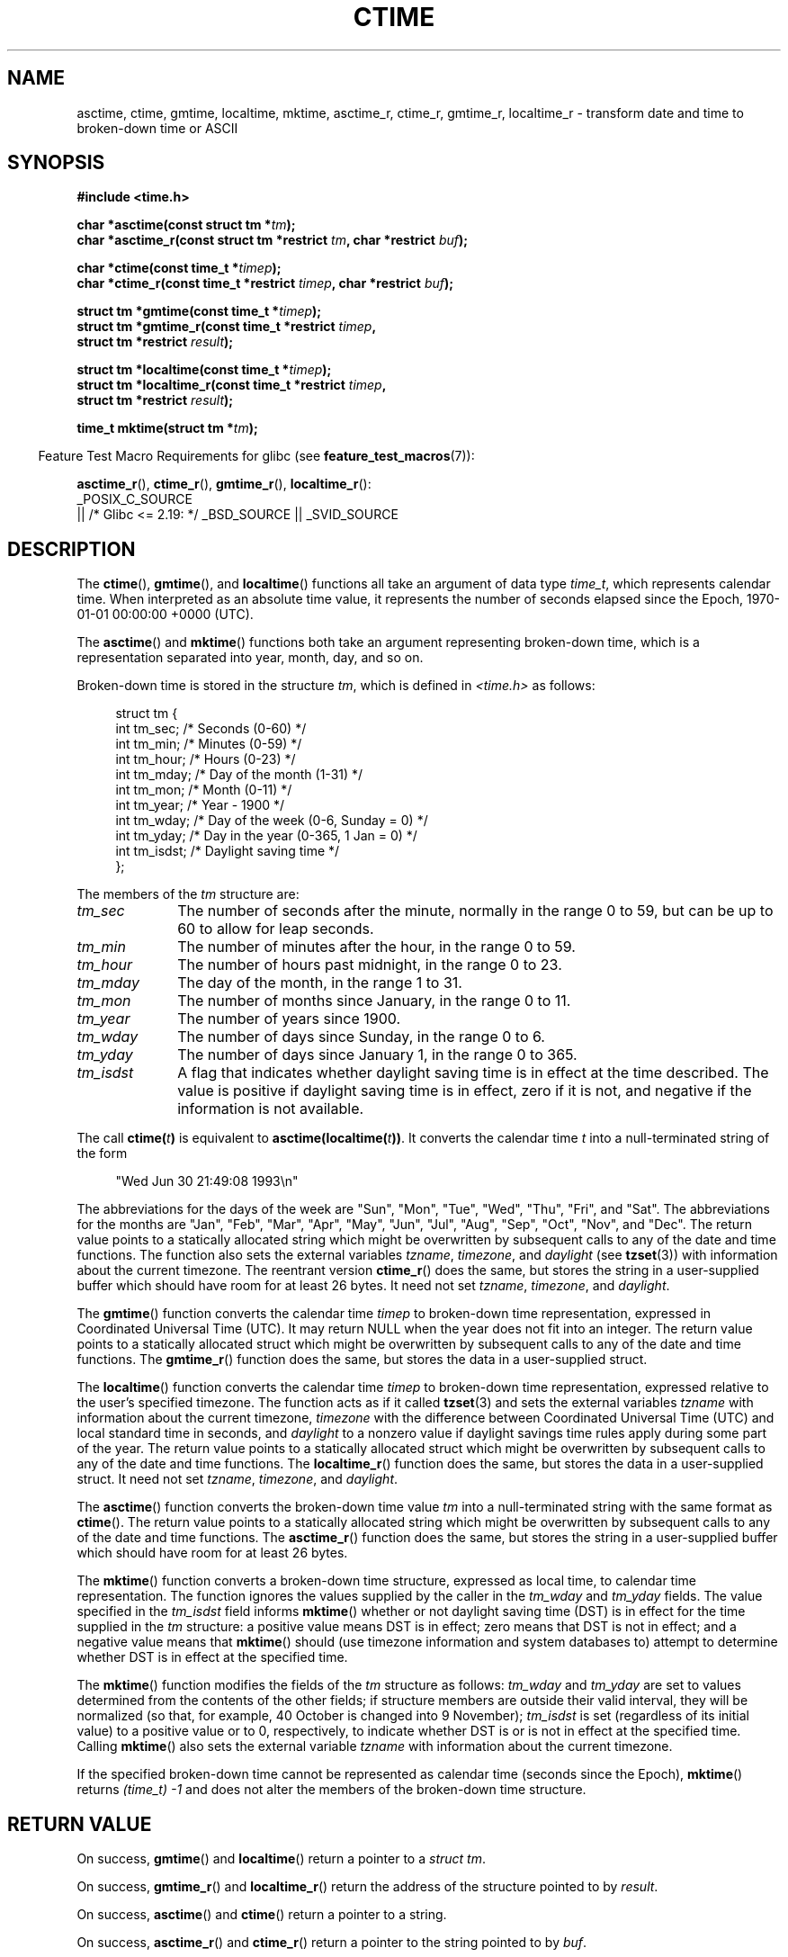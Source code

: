 .\" Copyright 1993 David Metcalfe (david@prism.demon.co.uk)
.\"
.\" SPDX-License-Identifier: Linux-man-pages-copyleft
.\"
.\" References consulted:
.\"     Linux libc source code
.\"     Lewine's _POSIX Programmer's Guide_ (O'Reilly & Associates, 1991)
.\"     386BSD man pages
.\" Modified Sat Jul 24 19:49:27 1993 by Rik Faith (faith@cs.unc.edu)
.\" Modified Fri Apr 26 12:38:55 MET DST 1996 by Martin Schulze (joey@linux.de)
.\" Modified 2001-11-13, aeb
.\" Modified 2001-12-13, joey, aeb
.\" Modified 2004-11-16, mtk
.\"
.TH CTIME 3 2021-03-22 "" "Linux Programmer's Manual"
.SH NAME
asctime, ctime, gmtime, localtime, mktime, asctime_r, ctime_r, gmtime_r,
localtime_r \- transform date and time to broken-down time or ASCII
.SH SYNOPSIS
.nf
.B #include <time.h>
.PP
.BI "char *asctime(const struct tm *" tm );
.BI "char *asctime_r(const struct tm *restrict " tm ", char *restrict " buf );
.PP
.BI "char *ctime(const time_t *" timep );
.BI "char *ctime_r(const time_t *restrict " timep ", char *restrict " buf );
.PP
.BI "struct tm *gmtime(const time_t *" timep );
.BI "struct tm *gmtime_r(const time_t *restrict " timep ,
.BI "                    struct tm *restrict " result );
.PP
.BI "struct tm *localtime(const time_t *" timep );
.BI "struct tm *localtime_r(const time_t *restrict " timep ,
.BI "                    struct tm *restrict " result );
.PP
.BI "time_t mktime(struct tm *" tm );
.fi
.PP
.RS -4
Feature Test Macro Requirements for glibc (see
.BR feature_test_macros (7)):
.RE
.PP
.BR asctime_r (),
.BR ctime_r (),
.BR gmtime_r (),
.BR localtime_r ():
.nf
    _POSIX_C_SOURCE
        || /* Glibc <= 2.19: */ _BSD_SOURCE || _SVID_SOURCE
.fi
.SH DESCRIPTION
The
.BR ctime (),
.BR gmtime (),
and
.BR localtime ()
functions all take
an argument of data type \fItime_t\fP, which represents calendar time.
When interpreted as an absolute time value, it represents the number of
seconds elapsed since the Epoch, 1970-01-01 00:00:00 +0000 (UTC).
.PP
The
.BR asctime ()
and
.BR mktime ()
functions both take an argument
representing broken-down time, which is a representation
separated into year, month, day, and so on.
.PP
Broken-down time is stored
in the structure \fItm\fP, which is defined in \fI<time.h>\fP as follows:
.PP
.in +4n
.EX
struct tm {
    int tm_sec;    /* Seconds (0\-60) */
    int tm_min;    /* Minutes (0\-59) */
    int tm_hour;   /* Hours (0\-23) */
    int tm_mday;   /* Day of the month (1\-31) */
    int tm_mon;    /* Month (0\-11) */
    int tm_year;   /* Year \- 1900 */
    int tm_wday;   /* Day of the week (0\-6, Sunday = 0) */
    int tm_yday;   /* Day in the year (0\-365, 1 Jan = 0) */
    int tm_isdst;  /* Daylight saving time */
};
.EE
.in
.PP
The members of the \fItm\fP structure are:
.TP 10
.I tm_sec
The number of seconds after the minute, normally in the range 0 to 59,
but can be up to 60 to allow for leap seconds.
.TP
.I tm_min
The number of minutes after the hour, in the range 0 to 59.
.TP
.I tm_hour
The number of hours past midnight, in the range 0 to 23.
.TP
.I tm_mday
The day of the month, in the range 1 to 31.
.TP
.I tm_mon
The number of months since January, in the range 0 to 11.
.TP
.I tm_year
The number of years since 1900.
.TP
.I tm_wday
The number of days since Sunday, in the range 0 to 6.
.TP
.I tm_yday
The number of days since January 1, in the range 0 to 365.
.TP
.I tm_isdst
A flag that indicates whether daylight saving time is in effect at the
time described.
The value is positive if daylight saving time is in
effect, zero if it is not, and negative if the information is not
available.
.PP
The call
.BI ctime( t )
is equivalent to
.BI asctime(localtime( t )) \fR.
It converts the calendar time \fIt\fP into a
null-terminated string of the form
.PP
.in +4n
.EX
"Wed Jun 30 21:49:08 1993\en"
.EE
.in
.PP
The abbreviations for the days of the week are "Sun", "Mon", "Tue", "Wed",
"Thu", "Fri", and "Sat".
The abbreviations for the months are "Jan",
"Feb", "Mar", "Apr", "May", "Jun", "Jul", "Aug", "Sep", "Oct", "Nov", and
"Dec".
The return value points to a statically allocated string which
might be overwritten by subsequent calls to any of the date and time
functions.
The function also sets the external
variables \fItzname\fP, \fItimezone\fP, and \fIdaylight\fP (see
.BR tzset (3))
with information about the current timezone.
The reentrant version
.BR ctime_r ()
does the same, but stores the
string in a user-supplied buffer
which should have room for at least 26 bytes.
It need not
set \fItzname\fP, \fItimezone\fP, and \fIdaylight\fP.
.PP
The
.BR gmtime ()
function converts the calendar time \fItimep\fP to
broken-down time representation, expressed in Coordinated Universal Time
(UTC).
It may return NULL when the year does not fit into an integer.
The return value points to a statically allocated struct which might be
overwritten by subsequent calls to any of the date and time functions.
The
.BR gmtime_r ()
function does the same, but stores the data in a
user-supplied struct.
.PP
The
.BR localtime ()
function converts the calendar time \fItimep\fP to
broken-down time representation,
expressed relative to the user's specified timezone.
The function acts as if it called
.BR tzset (3)
and sets the external variables \fItzname\fP with
information about the current timezone, \fItimezone\fP with the difference
between Coordinated Universal Time (UTC) and local standard time in
seconds, and \fIdaylight\fP to a nonzero value if daylight savings
time rules apply during some part of the year.
The return value points to a statically allocated struct which might be
overwritten by subsequent calls to any of the date and time functions.
The
.BR localtime_r ()
function does the same, but stores the data in a
user-supplied struct.
It need not set \fItzname\fP, \fItimezone\fP, and \fIdaylight\fP.
.PP
The
.BR asctime ()
function converts the broken-down time value
\fItm\fP into a null-terminated string with the same format as
.BR ctime ().
The return value points to a statically allocated string which might be
overwritten by subsequent calls to any of the date and time functions.
The
.BR asctime_r ()
function does the same, but stores the string in
a user-supplied buffer which should have room for at least 26 bytes.
.PP
The
.BR mktime ()
function converts a broken-down time structure, expressed
as local time, to calendar time representation.
The function ignores
the values supplied by the caller in the
.I tm_wday
and
.I tm_yday
fields.
The value specified in the
.I tm_isdst
field informs
.BR mktime ()
whether or not daylight saving time (DST)
is in effect for the time supplied in the
.I tm
structure:
a positive value means DST is in effect;
zero means that DST is not in effect;
and a negative value means that
.BR mktime ()
should (use timezone information and system databases to)
attempt to determine whether DST is in effect at the specified time.
.PP
The
.BR mktime ()
function modifies the fields of the
.IR tm
structure as follows:
.I tm_wday
and
.I tm_yday
are set to values determined from the contents of the other fields;
if structure members are outside their valid interval, they will be
normalized (so that, for example, 40 October is changed into 9 November);
.I tm_isdst
is set (regardless of its initial value)
to a positive value or to 0, respectively,
to indicate whether DST is or is not in effect at the specified time.
Calling
.BR mktime ()
also sets the external variable \fItzname\fP with
information about the current timezone.
.PP
If the specified broken-down
time cannot be represented as calendar time (seconds since the Epoch),
.BR mktime ()
returns
.I (time_t)\ \-1
and does not alter the
members of the broken-down time structure.
.SH RETURN VALUE
On success,
.BR gmtime ()
and
.BR localtime ()
return a pointer to a
.IR "struct\ tm" .
.PP
On success,
.BR gmtime_r ()
and
.BR localtime_r ()
return the address of the structure pointed to by
.IR result .
.PP
On success,
.BR asctime ()
and
.BR ctime ()
return a pointer to a string.
.PP
On success,
.BR asctime_r ()
and
.BR ctime_r ()
return a pointer to the string pointed to by
.IR buf .
.PP
On success,
.BR mktime ()
returns the calendar time (seconds since the Epoch),
expressed as a value of type
.IR time_t .
.PP
On error,
.BR mktime ()
returns the value
.IR "(time_t)\ \-1" .
The remaining functions return NULL on error.
On error,
.I errno
is set to indicate the error.
.SH ERRORS
.TP
.B EOVERFLOW
The result cannot be represented.
.SH ATTRIBUTES
For an explanation of the terms used in this section, see
.BR attributes (7).
.ad l
.nh
.TS
allbox;
lb lb lbx
l l l.
Interface	Attribute	Value
T{
.BR asctime ()
T}	Thread safety	T{
MT-Unsafe race:asctime locale
T}
T{
.BR asctime_r ()
T}	Thread safety	T{
MT-Safe locale
T}
T{
.BR ctime ()
T}	Thread safety	T{
MT-Unsafe race:tmbuf
race:asctime env locale
T}
T{
.BR ctime_r (),
.BR gmtime_r (),
.BR localtime_r (),
.BR mktime ()
T}	Thread safety	T{
MT-Safe env locale
T}
T{
.BR gmtime (),
.BR localtime ()
T}	Thread safety	T{
MT-Unsafe race:tmbuf env locale
T}
.TE
.hy
.ad
.sp 1
.SH CONFORMING TO
POSIX.1-2001.
C89 and C99 specify
.BR asctime (),
.BR ctime (),
.BR gmtime (),
.BR localtime (),
and
.BR mktime ().
POSIX.1-2008 marks
.BR asctime (),
.BR asctime_r (),
.BR ctime (),
and
.BR ctime_r ()
as obsolete,
recommending the use of
.BR strftime (3)
instead.
.PP
POSIX doesn't specify the parameters of
.BR ctime_r ()
to be
.IR restrict ;
that is specific to glibc.
.SH NOTES
The four functions
.BR asctime (),
.BR ctime (),
.BR gmtime (),
and
.BR localtime ()
return a pointer to static data and hence are not thread-safe.
The thread-safe versions,
.BR asctime_r (),
.BR ctime_r (),
.BR gmtime_r (),
and
.BR localtime_r (),
are specified by SUSv2.
.PP
POSIX.1-2001 says:
"The
.BR asctime (),
.BR ctime (),
.BR gmtime (),
and
.BR localtime ()
functions shall return values in one of two static objects:
a broken-down time structure and an array of type
.IR char .
Execution of any of the functions may overwrite the information returned
in either of these objects by any of the other functions."
This can occur in the glibc implementation.
.PP
In many implementations, including glibc, a 0 in
.I tm_mday
is interpreted as meaning the last day of the preceding month.
.PP
The glibc version of \fIstruct tm\fP has additional fields
.PP
.in +4n
.EX
long tm_gmtoff;           /* Seconds east of UTC */
const char *tm_zone;      /* Timezone abbreviation */
.EE
.in
.PP
defined when
.B _BSD_SOURCE
was set before including
.IR <time.h> .
This is a BSD extension, present in 4.3BSD-Reno.
.PP
According to POSIX.1-2001,
.BR localtime ()
is required to behave as though
.BR tzset (3)
was called, while
.BR localtime_r ()
does not have this requirement.
.\" See http://thread.gmane.org/gmane.comp.time.tz/2034/
For portable code,
.BR tzset (3)
should be called before
.BR localtime_r ().
.SH SEE ALSO
.BR date (1),
.BR gettimeofday (2),
.BR time (2),
.BR utime (2),
.BR clock (3),
.BR difftime (3),
.BR strftime (3),
.BR strptime (3),
.BR timegm (3),
.BR tzset (3),
.BR time (7)
